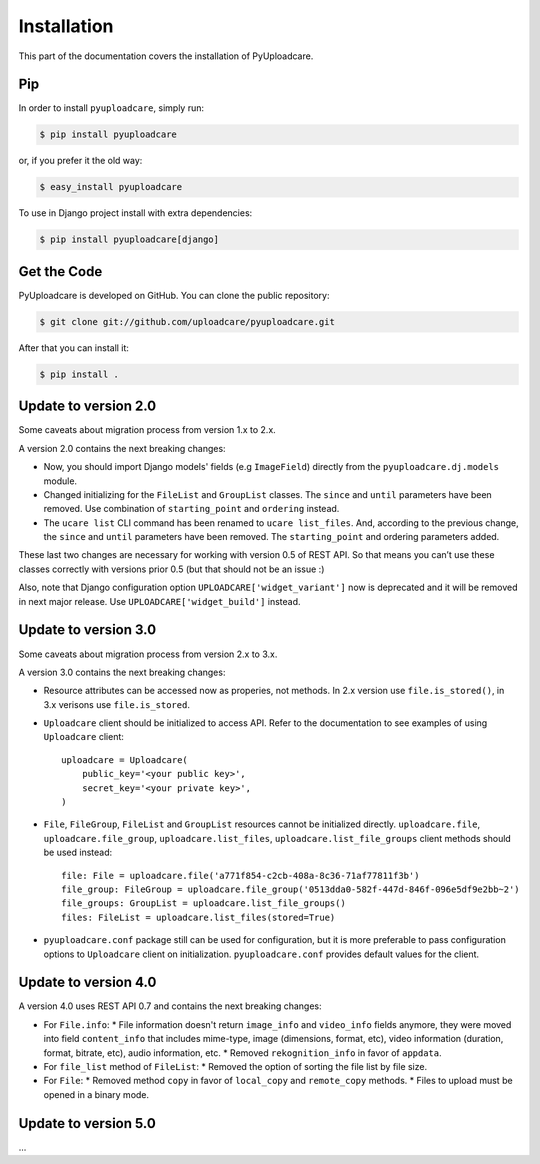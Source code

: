 .. _install:

============
Installation
============

This part of the documentation covers the installation of PyUploadcare.

.. _install-pip-ref:

Pip
---

In order to install ``pyuploadcare``, simply run:

.. code-block:: console

    $ pip install pyuploadcare

or, if you prefer it the old way:

.. code-block:: console

    $ easy_install pyuploadcare

To use in Django project install with extra dependencies:

.. code-block:: console

    $ pip install pyuploadcare[django]

.. _install-get-the-code-ref:

Get the Code
------------

PyUploadcare is developed on GitHub. You can clone the public repository:

.. code-block:: console

    $ git clone git://github.com/uploadcare/pyuploadcare.git

After that you can install it:

.. code-block:: console

    $ pip install .


Update to version 2.0
---------------------

Some caveats about migration process from version 1.x to 2.x.

A version 2.0 contains the next breaking changes:

* Now, you should import Django models' fields (e.g ``ImageField``) directly from the ``pyuploadcare.dj.models`` module.

* Changed initializing for the ``FileList`` and ``GroupList`` classes. The ``since`` and ``until`` parameters have been removed. Use combination of ``starting_point`` and ``ordering`` instead.

* The ``ucare list`` CLI command has been renamed to ``ucare list_files``. And, according to the previous change, the ``since`` and ``until`` parameters have been removed. The ``starting_point`` and ordering parameters added.

These last two changes are necessary for working with version 0.5 of REST API.
So that means you can’t use these classes correctly with versions prior 0.5
(but that should not be an issue :)

Also, note that Django configuration option ``UPLOADCARE['widget_variant']``
now is deprecated and it will be removed in next major release. Use
``UPLOADCARE['widget_build']`` instead.

Update to version 3.0
---------------------

Some caveats about migration process from version 2.x to 3.x.

A version 3.0 contains the next breaking changes:

* Resource attributes can be accessed now as properies, not methods.
  In 2.x version use ``file.is_stored()``, in 3.x verisons use ``file.is_stored``.

* ``Uploadcare`` client should be initialized to access API.
  Refer to the documentation to see examples of using ``Uploadcare`` client::

    uploadcare = Uploadcare(
        public_key='<your public key>',
        secret_key='<your private key>',
    )


* ``File``, ``FileGroup``, ``FileList`` and ``GroupList`` resources cannot be initialized directly.
  ``uploadcare.file``, ``uploadcare.file_group``, ``uploadcare.list_files``, ``uploadcare.list_file_groups``
  client methods should be used instead::

    file: File = uploadcare.file('a771f854-c2cb-408a-8c36-71af77811f3b')
    file_group: FileGroup = uploadcare.file_group('0513dda0-582f-447d-846f-096e5df9e2bb~2')
    file_groups: GroupList = uploadcare.list_file_groups()
    files: FileList = uploadcare.list_files(stored=True)

* ``pyuploadcare.conf`` package still can be used for configuration, but it is more preferable to pass
  configuration options to ``Uploadcare`` client on initialization. ``pyuploadcare.conf`` provides
  default values for the client.


Update to version 4.0
---------------------

A version 4.0 uses REST API 0.7 and contains the next breaking changes:

* For ``File.info``:
  * File information doesn't return ``image_info`` and ``video_info`` fields anymore,
  they were moved into field ``content_info`` that includes mime-type, image (dimensions, format, etc), video information (duration, format, bitrate, etc), audio information, etc.
  * Removed ``rekognition_info`` in favor of ``appdata``.
* For ``file_list`` method of ``FileList``:
  * Removed the option of sorting the file list by file size.
* For ``File``:
  * Removed method ``copy`` in favor of ``local_copy`` and ``remote_copy`` methods.
  * Files to upload must be opened in a binary mode.

Update to version 5.0
---------------------

...
